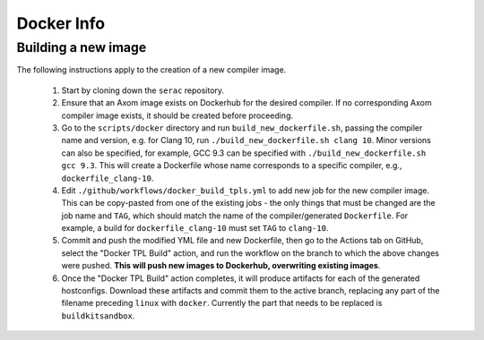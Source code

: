 .. ## Copyright (c) 2019-2020, Lawrence Livermore National Security, LLC and
.. ## other Serac Project Developers. See the top-level COPYRIGHT file for details.
.. ##
.. ## SPDX-License-Identifier: (BSD-3-Clause)

===========
Docker Info
===========

Building a new image
--------------------

The following instructions apply to the creation of a new compiler image.

    1. Start by cloning down the ``serac`` repository.  
    #. Ensure that an Axom image exists on Dockerhub for the desired compiler.
       If no corresponding Axom compiler image exists, it should be 
       created before proceeding.
    #. Go to the ``scripts/docker`` directory and run ``build_new_dockerfile.sh``, passing the compiler
       name and version, e.g. for Clang 10, run ``./build_new_dockerfile.sh clang 10``.  Minor versions can also be specified,
       for example, GCC 9.3 can be specified with ``./build_new_dockerfile.sh gcc 9.3``.  This will create a Dockerfile whose
       name corresponds to a specific compiler, e.g., ``dockerfile_clang-10``.
    #. Edit ``./github/workflows/docker_build_tpls.yml`` to add new job for the new compiler image.  This can be copy-pasted 
       from one of the existing jobs - the only things that must be changed are the job name and ``TAG``, which should match the
       name of the compiler/generated ``Dockerfile``.  For example, a build for ``dockerfile_clang-10`` must set ``TAG``
       to ``clang-10``.
    #. Commit and push the modified YML file and new Dockerfile, then go to the Actions tab on GitHub, select the "Docker TPL Build"
       action, and run the workflow on the branch to which the above changes were pushed.  
       **This will push new images to Dockerhub, overwriting existing images**.
    #. Once the "Docker TPL Build" action completes, it will produce artifacts for each of the generated hostconfigs.  Download these 
       artifacts and commit them to the active branch, replacing any part of the filename preceding ``linux`` with ``docker``.  
       Currently the part that needs to be replaced is ``buildkitsandbox``.
